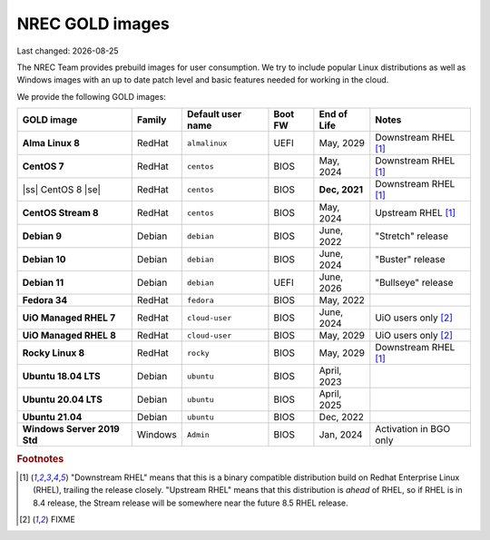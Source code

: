 .. |date| date::

.. |ss| raw:: html

   <strike>

.. |se| raw:: html

   </strike>

NREC GOLD images
================

Last changed: |date|

.. contents::

The NREC Team provides prebuild images for user consumption. We try to include
popular Linux distributions as well as Windows images with an up to date
patch level and basic features needed for working in the cloud.

We provide the following GOLD images:

============================== ======== ================== ======== ============== =======================
GOLD image                     Family   Default user name  Boot FW  End of Life    Notes
============================== ======== ================== ======== ============== =======================
**Alma Linux 8**               RedHat   ``almalinux``      UEFI     May, 2029      Downstream RHEL [1]_
**CentOS 7**                   RedHat   ``centos``         BIOS     May, 2024      Downstream RHEL [1]_
|ss| CentOS 8 |se|             RedHat   ``centos``         BIOS     **Dec, 2021**  Downstream RHEL [1]_
**CentOS Stream 8**            RedHat   ``centos``         BIOS     May, 2024      Upstream RHEL [1]_
**Debian 9**                   Debian   ``debian``         BIOS     June, 2022     "Stretch" release
**Debian 10**                  Debian   ``debian``         BIOS     June, 2024     "Buster" release
**Debian 11**                  Debian   ``debian``         UEFI     June, 2026     "Bullseye" release
**Fedora 34**                  RedHat   ``fedora``         BIOS     May, 2022      
**UiO Managed RHEL 7**         RedHat   ``cloud-user``     BIOS     June, 2024     UiO users only [2]_
**UiO Managed RHEL 8**         RedHat   ``cloud-user``     BIOS     May, 2029      UiO users only [2]_
**Rocky Linux 8**              RedHat   ``rocky``          BIOS     May, 2029      Downstream RHEL [1]_
**Ubuntu 18.04 LTS**           Debian   ``ubuntu``         BIOS     April, 2023    
**Ubuntu 20.04 LTS**           Debian   ``ubuntu``         BIOS     April, 2025    
**Ubuntu 21.04**               Debian   ``ubuntu``         BIOS     Dec, 2022      
**Windows Server 2019 Std**    Windows  ``Admin``          BIOS     Jan, 2024      Activation in BGO only
============================== ======== ================== ======== ============== =======================

.. rubric:: Footnotes

.. [1] "Downstream RHEL" means that this is a binary compatible distribution build on Redhat Enterprise Linux
       (RHEL), trailing the release closely. "Upstream RHEL" means that this distribution is *ahead* of RHEL, so
       if RHEL is in 8.4 release, the Stream release will be somewhere near the future 8.5 RHEL release.

.. [2] FIXME
